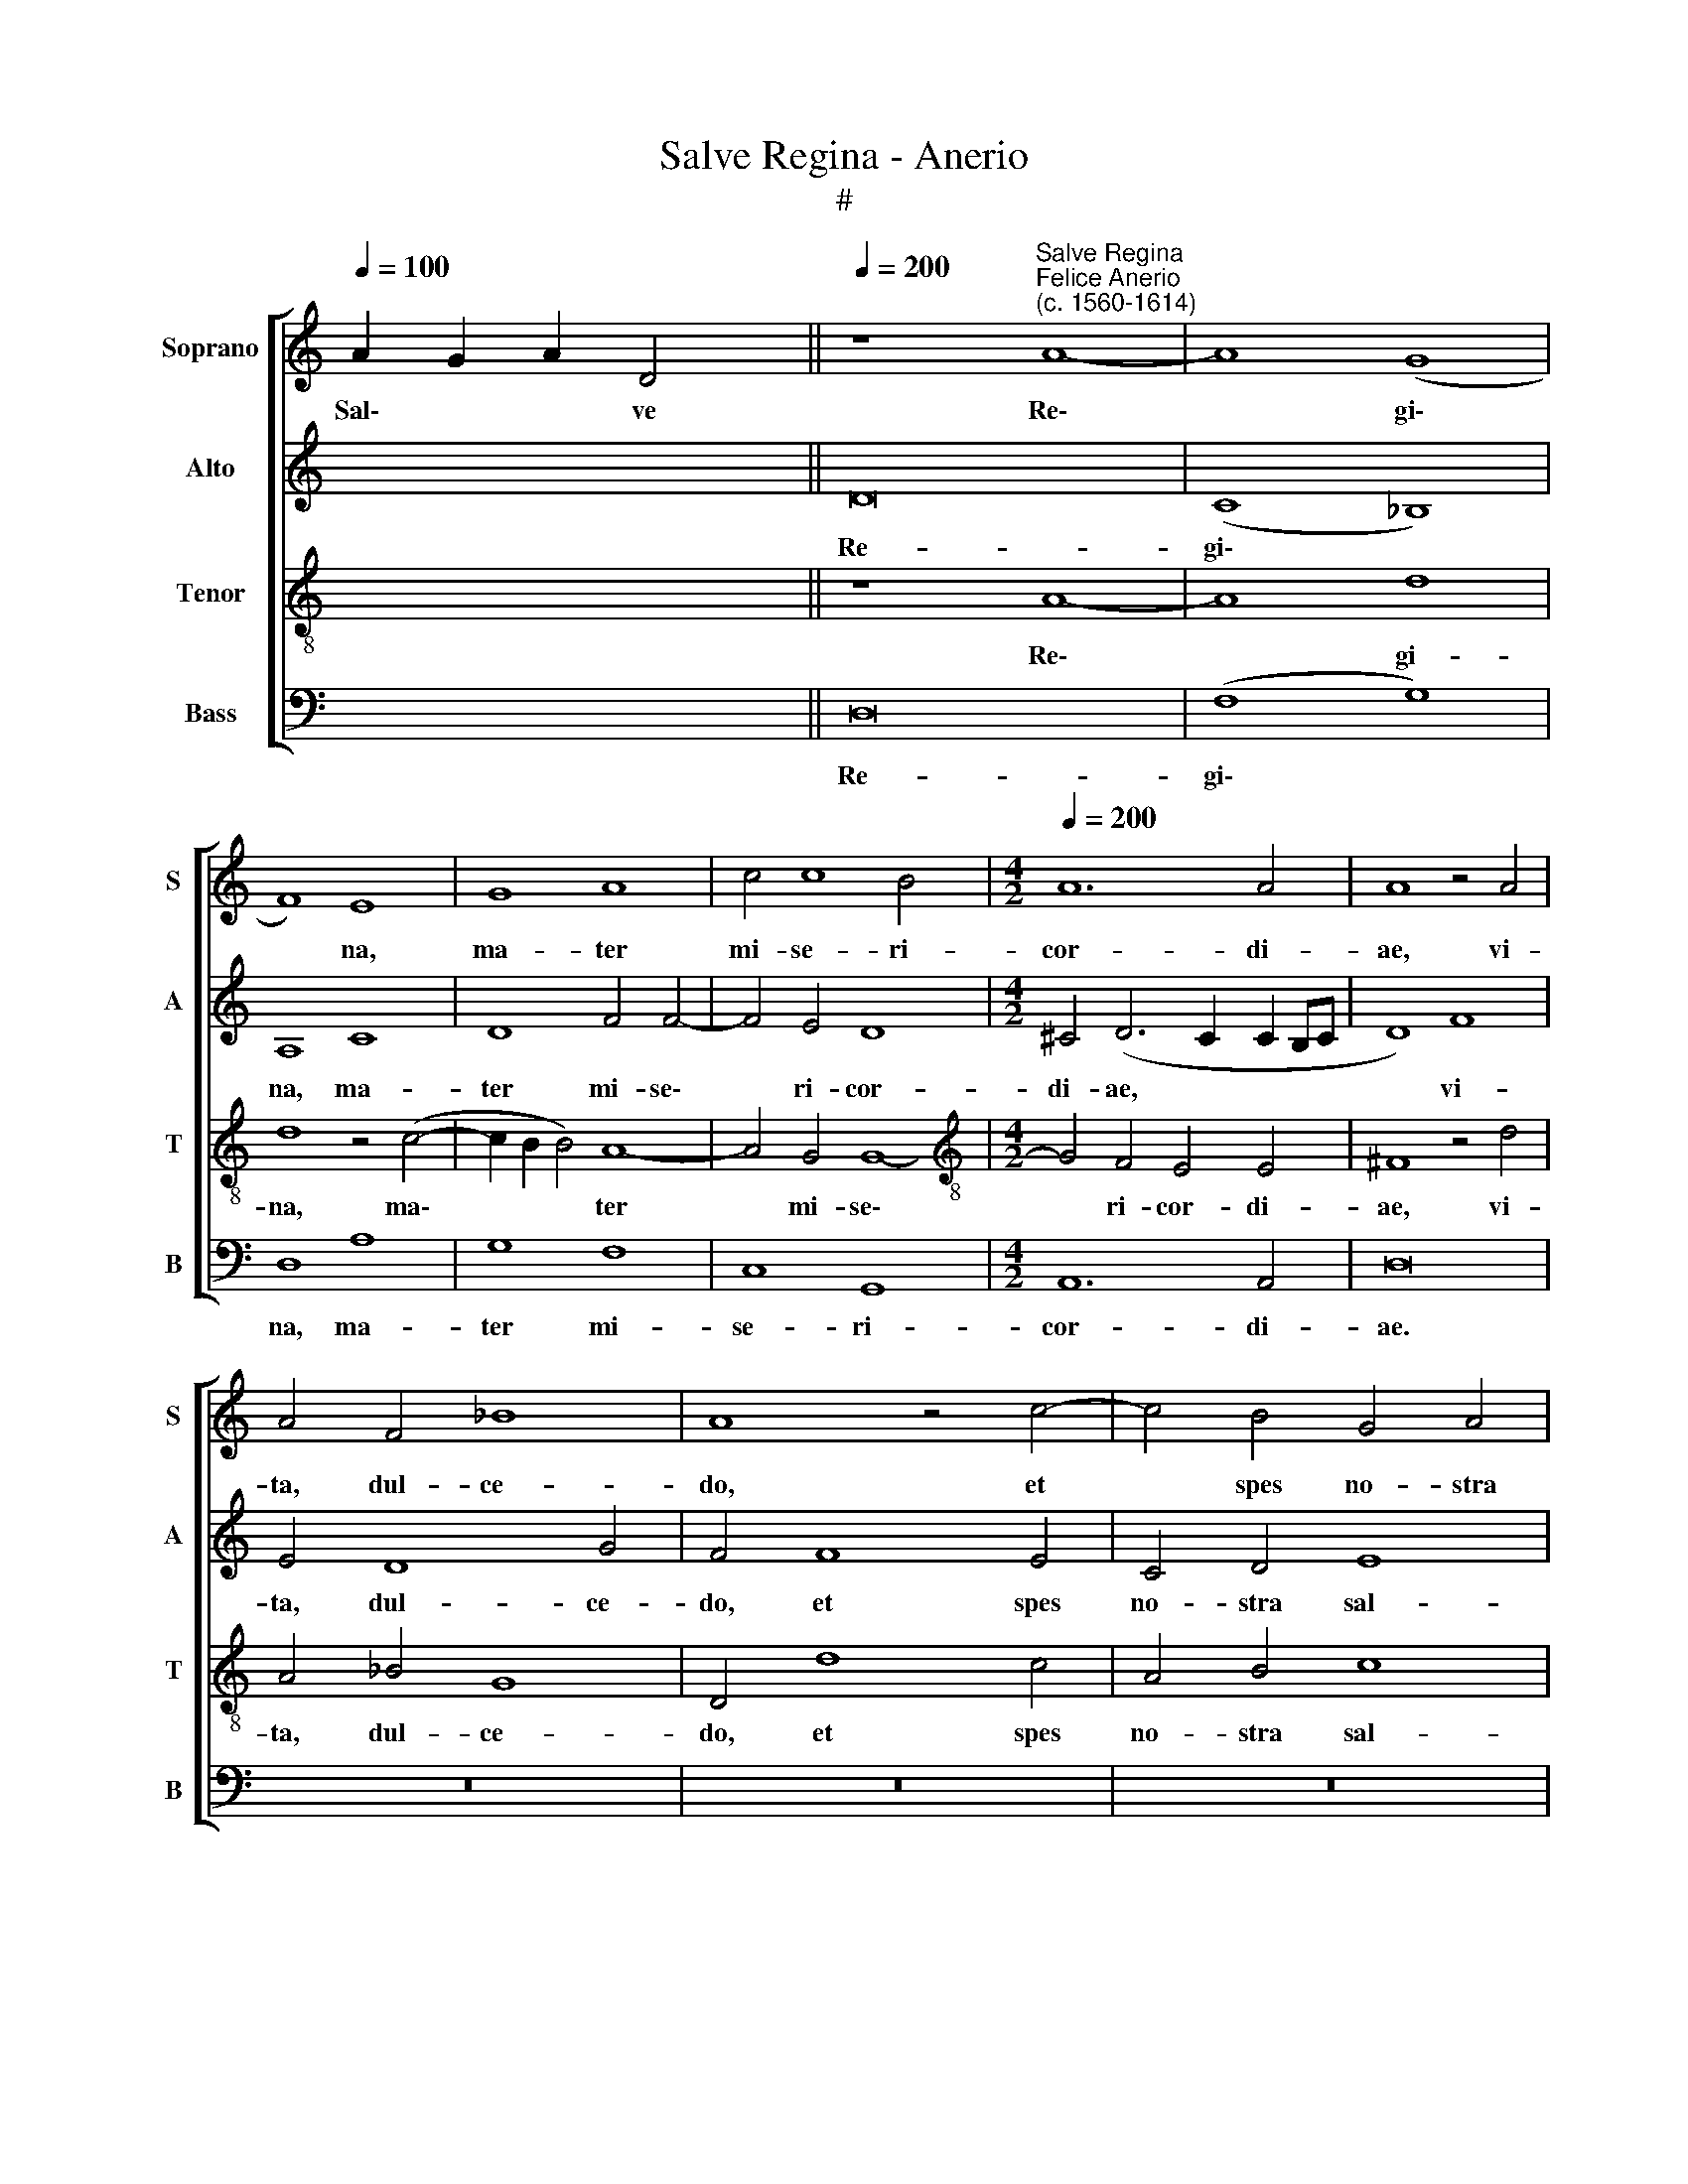 X:1
T:Salve Regina - Anerio
T:#
%%score [ 1 2 3 4 ]
L:1/8
Q:1/4=100
M:none
K:C
V:1 treble nm="Soprano" snm="S"
V:2 treble nm="Alto" snm="A"
V:3 treble-8 nm="Tenor" snm="T"
V:4 bass nm="Bass" snm="B"
V:1
 A2 G2 A2 D4 ||[Q:1/4=200] z8"^Salve Regina""^Felice Anerio\n(c. 1560-1614)" A8- | A8 (G8 | %3
w: Sal\- * * ve|Re\-|* gi\-|
 F8) E8 | G8 A8 | c4 c8 B4 |[M:4/2][Q:1/4=200][Q:1/4=200][Q:1/4=200][Q:1/4=200] A12 A4 | A8 z4 A4 | %8
w: * na,|ma- ter|mi- se- ri-|cor- di-|ae, vi-|
 A4 F4 _B8 | A8 z4 c4- | c4 B4 G4 A4 | B8 A8 | z4 A4 c4 c4 | c8 B8 | z16 | z4 d8 c4 | B8 A6 F2 | %17
w: ta, dul- ce-|do, et|* spes no- stra|sal- ve.|Ad te cla-|ma- mus||e- xu-|les fi- li-|
 G8 F8 | E8 z4 ^F4- | F2 ^F2 G2 A2 G8 | G4 G4 ^G8 | ^G4 A4 ^F8 | ^F4 G4 G8 | z16 | z8 z4 d4- | %25
w: i E-|vae. Ad|* te su- spi- ra-|mus ge- men-|tes et flen-|tes in hac||la\-|
 d4 c4 _B4 A4 | _B8 A8 | ^F6 F2 F4 G4 | z8 z4 A2 A2 | B2 ^c2 d2 A2 A6 =c2 | c8 c4 c4 | %31
w: * cry- ma- rum|val- le.|E- ia er- go|ad- vo-|ca- ta no- stra il- los|tu- os mi-|
 B6 G2 A4 G4 | G6 G2 G4 d4 | B4 A4 (^G2 ^FG A4- | A4 ^G4) A8 | z8 A8 | _B8 A8 | A6 A2 A4 G4 | %38
w: se- ri- cor- des|o- cu- los ad|nos con- ver\- * * *|* * te.|Et|Je- sum|be- ne- di- ctum|
 G8 G4 G4- | G4 G4 A8 | A8 c8 | B4 A4 G4 ^F4 | G6 G2 A4 A4 | _B8 A8 | ^F8 G8 | ^F8 z4 A4 | %46
w: fru- ctum ven\-|* tris tu-|i, no-|bis post hoc ex-|i- li- um o-|sten- de.|O cle-|mens, O|
 d8 ^c8 ||[M:3/1][Q:1/4=400] ^c8 d8 B8 | =c16 B8 | %49
w: pi- a,|O dul- cis|Vir- go|
[M:3/1][Q:1/4=400][Q:1/4=400][Q:1/4=400][Q:1/4=400] A8 (^G6 ^F2 G8) | A16 z8 | %51
w: Ma- ri\- * *|a,|
[Q:1/4=396] A8[Q:1/4=389] d8[Q:1/4=382] c8 |[Q:1/4=372] c16[Q:1/4=362] c8 | %53
w: O dul- cis|Vir- go|
[Q:1/4=355] A8[Q:1/4=346] A16 |[Q:1/4=340] ^F16 |] %55
w: Ma- ri-|a.|
V:2
 x8 x2 || D16 | (C8 _B,8) | A,8 C8 | D8 F4 F4- | F4 E4 D8 |[M:4/2] ^C4 (D6 C2 C2 B,C | D8) F8 | %8
w: |Re-|gi\- *|na, ma-|ter mi- se\-|* ri- cor-|di- ae, * * * *|* vi-|
 E4 D8 G4 | F4 F8 E4 | C4 D4 E8 | D4 D4 F4 F4 | F8 (E2 D2 C2 B,2 | A,8) z4 E4- | E4 D4 C4 B,2 C2 | %15
w: ta, dul- ce-|do, et spes|no- stra sal-|ve. Ad te cla-|ma- mus * * *|* e\-|* xu- les fi- li-|
 A,8 E8 | E4 G6 F2 F4- | F4 (E6 D2 D4-) | (D2 ^CB, C4) D8 | z4 D6 D2 E2 D2 | E4 E2 E2 E8 | %21
w: i E-|vae, fi- li- i|* E\- * *|* * * * vae.|Ad te su- spi-|ra- mus ge- men-|
 E4 E4 D8 | D4 D4 E8 | z4 F8 E4 | D4 ^C4 (D6 E2 | F4) (E2 DC D8- | D4) G8 ^F4 | z4 D2 D2 D4 B,4 | %28
w: tes et flen-|tes in hac|la- cry-|ma- rum val\- *|* le, * * *|* val- le.|E- ia er- go|
 z8 G2 G2 F2 F2 | E4 D4 D6 E2 | F8 F8 | G8 F4 D4 | E4 D4 E2 E2 A,4 | E4 C2 D2 E8- | E8 ^C8 | %35
w: ad- vo- ca- ta|no- stra il- los|tu- os|mi- se- ri-|cor- des o- cu- los|ad nos con- ver\-|* te.|
 z8 F8 | F8 F8 | F6 F2 F4 D4 | E8 E4 D4- | D4 E4 F8 | E8 z4 C4 | D4 F4 E4 D4 | E6 E2 E4 ^F4 | %43
w: Et|Je- sum|be- ne- di- ctum|fru- ctum ven\-|* tris tu-|i, no-|bis post hoc ex-|i- li- um o-|
 G8 ^F8 | z4 D8 ^C4 | D8 E4 (F4- | F4 E2 D2 E4) E4 ||[M:3/1] E8 A,8 G,8 | G16 G8 |[M:3/1] E8 E16 | %50
w: sten- de.|O cle-|mens, O pi\-|* * * * a,|O dul- cis|Vir- go|Ma- ri-|
 ^C16 z8 | F8 D8 E8 | F8 F8 E8 | (D16 ^C8) | D16 |] %55
w: a,|O dul- cis|Vir- go Ma-|ri\- *|a.|
V:3
 x8 x2 || z8 A8- | A8 d8 | d8 z4 (c4- | c2 B2 B4) A8- | A4 G4 G8- | %6
w: |Re\-|* gi-|na, ma\-|* * * ter|* mi- se\-|
[M:4/2][K:treble-8] G4 F4 E4 E4 | ^F8 z4 d4 | A4 _B4 G8 | D4 d8 c4 | A4 B4 c8 | G8 z8 | D8 A4 A4 | %13
w: * ri- cor- di-|ae, vi-|ta, dul- ce-|do, et spes|no- stra sal-|ve.|Ad te cla-|
 e8 E8 | A12 G4 | F8 (E6 F2 | G4) E4 F8 | (C8 D8) | A8 z4 A4- | A2 A2 B2 A2 B8 | c4 c4 B8 | %21
w: ma- mus|e- xu-|les fi\- *|* li- i|E\- *|vae. Ad|* te su- spi- ra-|mus ge- men-|
 B4 c4 A8 | A4 B4 c4 c4- | c4 _B4 (A6 GF) | G4 A4 F4 G4 | A6 A2 G4 ^F4 | G8 D8 | A6 A2 A4 d4 | %28
w: tes et flen-|tes in hac la\-|* cry- ma\- * *|* rum val- le,|la- cry- ma- rum|val- le.|E- ia er- go|
 d2 d2 c2 c2 B4 A4 | z8 ^F6 G2 | A8 A8 | z4 e4 d4 B4 | c4 d4 G4 ^F4 | G4 A4 B4 c4 | B8 A8 | z8 d8 | %36
w: ad- vo- ca- ta no- stra|il- los|tu- os|mi- se- ri-|cor- des o- cu-|los ad nos con-|ver- te.|Et|
 d8 c8 | c6 c2 d4 B4 | c4 c8 B4- | B4 B4 d8 | ^c8 z4 A4 | G4 F4 c4 d4 | c6 c2 c4 A4 | G8 D8 | %44
w: Je- sum|be- ne- di- ctum|fru- ctum ven\-|* tris tu-|i, no-|bis post hoc ex-|i- li- um o-|sten- de.|
 A8 G8 | A8 A8 | _B8 A8 ||[M:3/1] A8 d8 d8 | e16 d8 |[M:3/1][K:treble-8] c8 B16 | A16 z8 | %51
w: O cle-|mens, O|pi- a,|O dul- cis|Vir- go|Ma- ri-|a,|
 A8 G8 G8 | A16 G8 | F8 E16 | D16 |] %55
w: O dul- cis|Vir- go|Ma- ri-|a.|
V:4
 x8 x2 || D,16 | (F,8 G,8) | D,8 A,8 | G,8 F,8 | C,8 G,,8 |[M:4/2] A,,12 A,,4 | D,16 | z16 | z16 | %10
w: |Re-|gi\- *|na, ma-|ter mi-|se- ri-|cor- di-|ae.|||
 z16 | z4 G,,4 D,4 D,4 | A,8 A,,8 | z4 A,8 G,4 | F,8 E,6 C,2 | D,8 A,,8 | E,8 z8 | z16 | %18
w: |Ad te cla-|ma- mus|e- xu-|les fi- li-|i E-|vae.||
 z8 z4 D,4- | D,2 D,2 G,2 ^F,2 G,8 | C,4 C,4 E,8 | E,4 A,,4 D,8 | D,4 G,,4 C,8 | D,12 C,4 | %24
w: Ad|* te su- spi- ra-|mus ge- men-|tes et flen-|tes in hac|la- cry-|
 _B,,4 A,,4 B,,8 | A,,8 z8 | z16 | D,6 D,2 D,4 G,,4 | D,2 D,2 E,2 F,2 G,4 D,4 | z8 D,6 C,2 | %30
w: ma- rum val-|le.||E- ia er- go|ad- vo- ca- ta no- stra|il- los|
 F,8 F,4 A,4 | G,4 E,4 F,4 G,4 | C,4 B,,4 C,4 D,4 | E,4 F,4 E,8- | E,8 A,,8- | A,,8 D,8 | %36
w: tu- os mi-|se- ri- cor- des|o- cu- los ad|nos con- ver\-|* te.|* Et|
 _B,,8 F,,8 | F,6 F,2 D,4 G,4 | C,8 C,4 G,4- | G,4 E,4 D,8 | A,,16 | z16 | z16 | z16 | D,8 E,8 | %45
w: Je- sum|be- ne- di- ctum|fru- ctum ven\-|* tris tu-|i.||||O cle-|
 D,8 z8 | z16 ||[M:3/1] A,8 ^F,8 G,8 | C,16 G,,8 |[M:3/1] A,,8 E,16 | A,,16 z8 | D,8 B,,8 C,8 | %52
w: mens,||O dul- cis|Vir- go|Ma- ri-|a,|O dul- cis|
 F,,16 C,8 | D,8 A,,16 | D,16 |] %55
w: Vir- go|Ma- ri-|a.|

